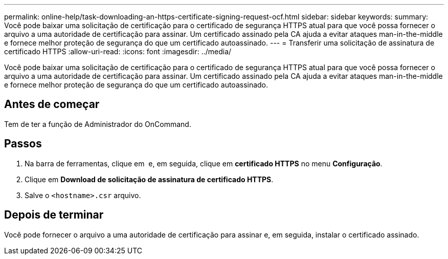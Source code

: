 ---
permalink: online-help/task-downloading-an-https-certificate-signing-request-ocf.html 
sidebar: sidebar 
keywords:  
summary: Você pode baixar uma solicitação de certificação para o certificado de segurança HTTPS atual para que você possa fornecer o arquivo a uma autoridade de certificação para assinar. Um certificado assinado pela CA ajuda a evitar ataques man-in-the-middle e fornece melhor proteção de segurança do que um certificado autoassinado. 
---
= Transferir uma solicitação de assinatura de certificado HTTPS
:allow-uri-read: 
:icons: font
:imagesdir: ../media/


[role="lead"]
Você pode baixar uma solicitação de certificação para o certificado de segurança HTTPS atual para que você possa fornecer o arquivo a uma autoridade de certificação para assinar. Um certificado assinado pela CA ajuda a evitar ataques man-in-the-middle e fornece melhor proteção de segurança do que um certificado autoassinado.



== Antes de começar

Tem de ter a função de Administrador do OnCommand.



== Passos

. Na barra de ferramentas, clique em *image:../media/clusterpage-settings-icon.gif[""]* e, em seguida, clique em *certificado HTTPS* no menu *Configuração*.
. Clique em *Download de solicitação de assinatura de certificado HTTPS*.
. Salve o `<hostname>.csr` arquivo.




== Depois de terminar

Você pode fornecer o arquivo a uma autoridade de certificação para assinar e, em seguida, instalar o certificado assinado.
